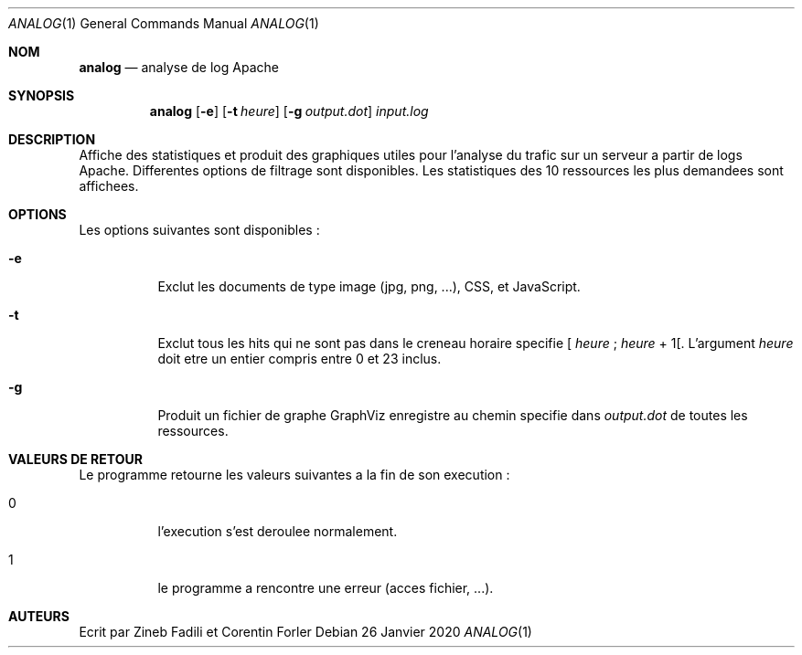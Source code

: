 .Dd 26 Janvier 2020
.Dt ANALOG 1
.Os
.Sh NOM
.Nm analog
.Nd analyse de log Apache
.Sh SYNOPSIS
.Nm analog
.Op Fl e
.Op Fl t Ar heure
.Op Fl g Ar output.dot
.Ar input.log
.Sh DESCRIPTION
Affiche des statistiques et produit des graphiques utiles pour l'analyse du trafic sur un serveur a partir de logs Apache. Differentes options de filtrage sont disponibles.  Les statistiques des 10 ressources les plus demandees sont affichees.
.Sh OPTIONS
Les options suivantes sont disponibles :
.Bl -tag -width indent
.It Fl e
Exclut les documents de type image (jpg, png, ...), CSS, et JavaScript.
.It Fl t
Exclut tous les hits qui ne sont pas dans le creneau horaire specifie
[
.Ar heure
;
.Ar heure
+ 1[.
L'argument
.Ar heure
doit etre un entier compris entre 0 et 23 inclus.
.It Fl g
Produit un fichier de graphe GraphViz enregistre au chemin specifie dans
.Ar output.dot
de toutes les ressources.
.El
.Sh VALEURS DE RETOUR
Le programme
.Nm
retourne les valeurs suivantes
a la fin de son execution :
.Bl -tag -width indent
.It 0
l'execution s'est deroulee normalement.
.It 1
le programme a rencontre une erreur (acces fichier, ...).
.El
.Sh AUTEURS
Ecrit par Zineb Fadili et Corentin Forler
